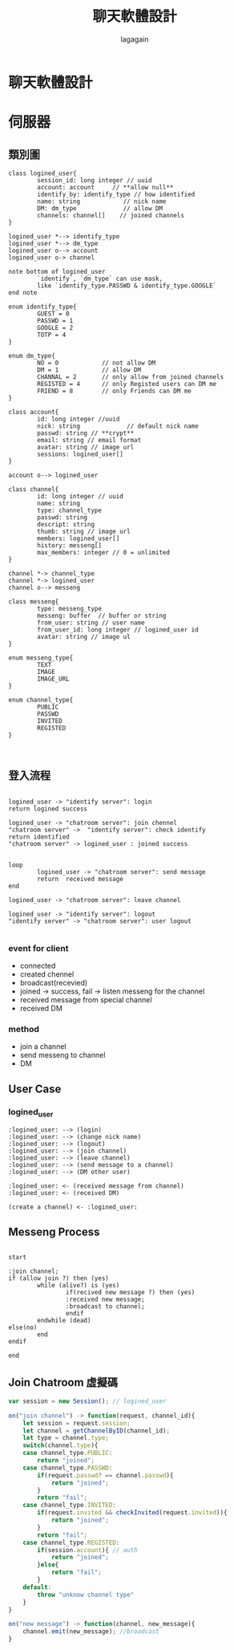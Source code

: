#+author: lagagain
#+title: 聊天軟體設計
* 聊天軟體設計
* 伺服器
** 類別圖
 #+begin_src plantuml :file doc/class.png
   class logined_user{
           session_id: long integer // uuid
           account: account     // **allow null**
           identify_by: identify_type // how identified
           name: string            // nick name
           DM: dm_type             // allow DM
           channels: channel[]    // joined channels
   }

   logined_user *--> identify_type
   logined_user *--> dm_type
   logined_user o--> account
   logined_user o-> channel

   note bottom of logined_user
           `identify`, `dm_type` can use mask,
           like `identify_type.PASSWD & identify_type.GOOGLE`
   end note

   enum identify_type{
           GUEST = 0
           PASSWD = 1
           GOOGLE = 2
           TOTP = 4
   }

   enum dm_type{
           NO = 0            // not allow DM
           DM = 1            // allow DM
           CHANNAL = 2       // only allow from joined channels
           REGISTED = 4      // only Registed users can DM me
           FRIEND = 8        // only Friends can DM me
   }

   class account{
           id: long integer //uuid
           nick: string             // default nick name
           passwd: string // **crypt**
           email: string // email format
           avatar: string // image url
           sessions: logined_user[]
   }

   account o--> logined_user

   class channel{
           id: long integer // uuid
           name: string
           type: channel_type
           passwd: string
           descript: string
           thumb: string // image url
           members: logined_user[]
           history: messeng[]
           max_members: integer // 0 = unlimited
   }

   channel *-> channel_type
   channel *-> logined_user
   channel o--> messeng

   class messeng{
           type: messeng_type
           messeng: buffer  // buffer or string
           from_user: string // user name
           from_user_id: long integer // logined_user id
           avatar: string // image ul
   }

   enum messeng_type{
           TEXT
           IMAGE
           IMAGE_URL
   }

   enum channel_type{
           PUBLIC
           PASSWD
           INVITED
           REGISTED
   }


 #+end_src

 #+RESULTS:
 [[file:doc/class.png]]

** 登入流程

#+begin_src plantuml :file doc/login_flow.png

  logined_user -> "identify server": login
  return logined success

  logined_user -> "chatroom server": join chennel
  "chatroom server" ->  "identify server": check identify
  return identified
  "chatroom server" -> logined_user : joined success


  loop
          logined_user -> "chatroom server": send message
          return  received message
  end

  logined_user -> "chatroom server": leave channel

  logined_user -> "identify server": logout
  "identify server" -> "chatroom server": user logout

#+end_src

#+RESULTS:
[[file:doc/login_flow.png]]


*** event for client

- connected
- created chennel
- broadcast(recevied)
- joined -> success, fail -> listen messeng for the channel
- received message from special channel
- received DM

*** method
- join a channel
- send messeng to channel
- DM



** User Case

*** logined_user
#+begin_src plantuml :file doc/logined_user_usecase.png
  :logined_user: --> (login)
  :logined_user: --> (change nick name)
  :logined_user: --> (logout)
  :logined_user: --> (join channel)
  :logined_user: --> (leave channel)
  :logined_user: --> (send message to a channel)
  :logined_user: --> (DM other user)

  :logined_user: <- (received message from channel)
  :logined_user: <- (received DM)

  (create a channel) <- :logined_user:
#+end_src

#+RESULTS:
[[file:doc/logined_user_usecase.png]]

** Messeng Process
#+begin_src plantuml :file doc/messeng_process.png

  start

  :join channel;
  if (allow join ?) then (yes)
          while (alive?) is (yes)
                  if(recived new message ?) then (yes)
                  :received new message;
                  :broadcast to channel;
                  endif
          endwhile (dead)
  else(no)
          end
  endif

  end
#+end_src

#+RESULTS:
[[file:doc/messeng_process.png]]


** Join Chatroom 虛擬碼

#+begin_src js
  var session = new Session(); // logined_user

  on("join channel") -> function(request, channel_id){
      let session = request.session;
      let channel = getChannelByID(channel_id);
      let type = channel.type;
      switch(channel.type){
      case channel_type.PUBLIC:
          return "joined";
      case channel_type.PASSWD:
          if(request.passwd? == channel.passwd){
              return "joined";
          }
          return "fail";
      case channel_type.INVITED:
          if(request.invited && checkInvited(request.invited)){
              return "joined";
          }
          return "fail";
      case channel_type.REGISTED:
          if(session.account){ // auth
              return "joined";
          }else{
              return "fail";
          }
      default:
          throw "unknow channel type"
      }
  }

  on("new message") -> function(channel, new_message){
      channel.emit(new_message); //broadcast
  }

#+end_src
